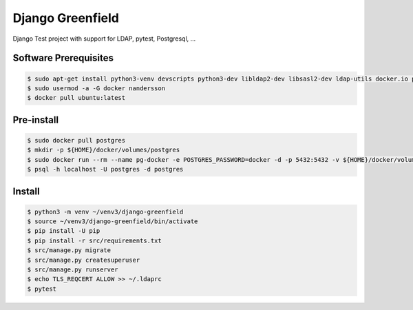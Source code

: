 =================
Django Greenfield
=================

Django Test project with support for LDAP, pytest, Postgresql, ...


Software Prerequisites
----------------------

.. code:: bash

  $ sudo apt-get install python3-venv devscripts python3-dev libldap2-dev libsasl2-dev ldap-utils docker.io postgresql-client-common postgresql-client-10 -y
  $ sudo usermod -a -G docker nandersson
  $ docker pull ubuntu:latest
  
Pre-install
-----------

.. code:: bash

  $ sudo docker pull postgres
  $ mkdir -p ${HOME}/docker/volumes/postgres
  $ sudo docker run --rm --name pg-docker -e POSTGRES_PASSWORD=docker -d -p 5432:5432 -v ${HOME}/docker/volumes/postgres:/var/lib/postgresql/data postgres
  $ psql -h localhost -U postgres -d postgres
  
Install
-------

.. code:: bash

  $ python3 -m venv ~/venv3/django-greenfield
  $ source ~/venv3/django-greenfield/bin/activate
  $ pip install -U pip
  $ pip install -r src/requirements.txt
  $ src/manage.py migrate
  $ src/manage.py createsuperuser
  $ src/manage.py runserver
  $ echo TLS_REQCERT ALLOW >> ~/.ldaprc
  $ pytest

